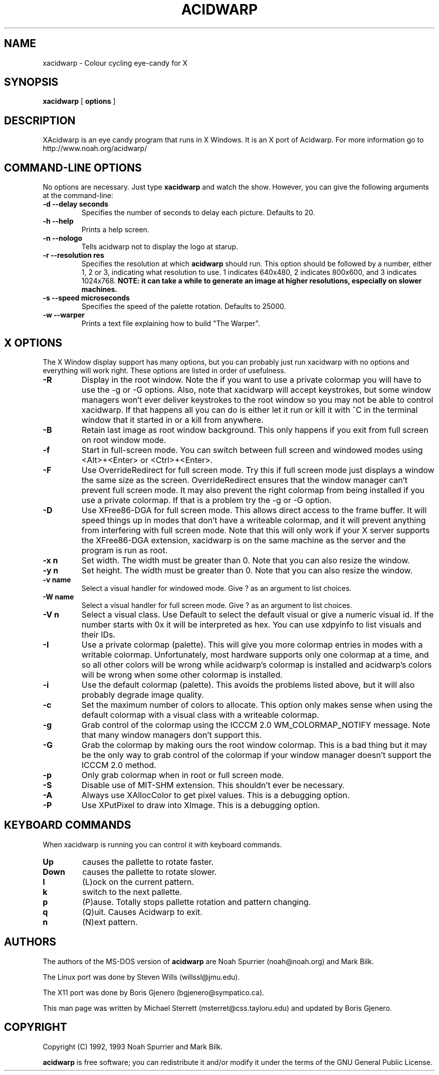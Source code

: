 .TH ACIDWARP 6 "December 2000"
.SH NAME
xacidwarp \- Colour cycling eye\-candy for X
.SH SYNOPSIS
.B xacidwarp
[
.B options
] 
.SH DESCRIPTION
XAcidwarp is an eye candy program that runs in X Windows.  It is an X
port of Acidwarp.  For more information go to
http://www.noah.org/acidwarp/
.SH COMMAND\-LINE OPTIONS
No options are necessary. Just type 
.B xacidwarp
and watch the show. However, you can give the following arguments at the command-line:
.TP 
.B -d --delay seconds
Specifies the number of seconds to delay each picture.  Defaults to 20.
.TP 
.B -h --help
Prints a help screen.
.TP 
.B -n --nologo
Tells acidwarp not to display the logo at starup.
.TP 
.B -r --resolution res
Specifies the resolution at which
.B acidwarp
should run.  This option should be followed by a number, either 1, 2 or 3, 
indicating what resolution to use. 1 indicates 640x480, 2 indicates 800x600, and
3 indicates 1024x768. 
.B NOTE: it can take a while to generate an image at higher resolutions, especially on slower machines.
.TP 
.B -s --speed microseconds
Specifies the speed of the palette rotation. Defaults to 25000.
.TP 
.B -w --warper
Prints a text file explaining how to build "The Warper".
.SH X OPTIONS
The X Window display support has many options, but you can probably just 
run xacidwarp with no options and everything will work right.  These options
are listed in order of usefulness.
.TP
.B -R
Display in the root window.  Note the if you want to use a private
colormap you will have to use the -g or -G options.  Also, note that
xacidwarp will accept keystrokes, but some window managers won't ever
deliver keystrokes to the root window so you may not be able to control
xacidwarp.  If that happens all you can do is either let it run or kill
it with ^C in the terminal window that it started in or a kill from
anywhere.
.TP
.B -B
Retain last image as root window background.  This only happens if you
exit from full screen on root window mode.
.TP 
.B -f
Start in full-screen mode.  You can switch between full screen and windowed
modes using <Alt>+<Enter> or <Ctrl>+<Enter>.
.TP
.B -F
Use OverrideRedirect for full screen mode.  Try this if full screen
mode just displays a window the same size as the screen.
OverrideRedirect ensures that the window manager can't prevent full
screen mode.  It may also prevent the right colormap from being
installed if you use a private colormap.  If that is a problem try the
-g or -G option.
.TP
.B -D
Use XFree86-DGA for full screen mode.  This allows direct access to
the frame buffer.  It will speed things up in modes that don't have a
writeable colormap, and it will prevent anything from interfering with
full screen mode.  Note that this will only work if your X server
supports the XFree86-DGA extension, xacidwarp is on the same machine
as the server and the program is run as root.
.TP
.B -x n
Set width.  The width must be greater than 0.  Note that you can also resize
the window.
.TP
.B -y n
Set height.  The width must be greater than 0.  Note that you can also resize
the window.
.TP
.B -v name
Select a visual handler for windowed mode.  Give ? as an argument to list 
choices.
.TP
.B -W name
Select a visual handler for full screen mode.  Give ? as an argument to list 
choices.
.TP
.B -V n
Select a visual class.  Use Default to select the default visual or give a
numeric visual id.  If the number starts with 0x it will be interpreted as
hex.  You can use xdpyinfo to list visuals and their IDs.
.TP
.B -I
Use a private colormap (palette).  This will give you more colormap
entries in modes with a writable colormap.  Unfortunately, most
hardware supports only one colormap at a time, and so all other colors
will be wrong while acidwarp's colormap is installed and acidwarp's
colors will be wrong when some other colormap is installed.
.TP
.B -i
Use the default colormap (palette).  This avoids the problems listed
above, but it will also probably degrade image quality.
.TP
.B -c
Set the maximum number of colors to allocate.  This option only makes
sense when using the default colormap with a visual class with a
writeable colormap.
.TP
.B -g
Grab control of the colormap using the ICCCM 2.0 WM_COLORMAP_NOTIFY
message.  Note that many window managers don't support this.
.TP
.B -G
Grab the colormap by making ours the root window colormap.  This is a
bad thing but it may be the only way to grab control of the colormap
if your window manager doesn't support the ICCCM 2.0 method.
.TP
.B -p
Only grab colormap when in root or full screen mode.
.TP
.B -S
Disable use of MIT-SHM extension.  This shouldn't ever be necessary.
.TP
.B -A
Always use XAllocColor to get pixel values.  This is a debugging
option.
.TP
.B -P
Use XPutPixel to draw into XImage.  This is a debugging option.
.SH KEYBOARD COMMANDS
When xacidwarp is running you can control it with keyboard commands.
.TP
.B Up
causes the pallette to rotate faster.
.TP
.B Down
causes the pallette to rotate slower.
.TP
.B l
(L)ock on the current pattern.
.TP
.B k
switch to the next pallette.
.TP
.B p
(P)ause. Totally stops pallette rotation and pattern changing.
.TP
.B q
(Q)uit. Causes Acidwarp to exit.
.TP
.B n 
(N)ext pattern.
.SH AUTHORS
The authors of the MS\-DOS version of 
.B acidwarp 
are Noah Spurrier (noah@noah.org) and Mark Bilk.  
.PP
The Linux port was done by Steven Wills (willssl@jmu.edu).
.PP
The X11 port was done by Boris Gjenero (bgjenero@sympatico.ca).
.PP
This man page was written by Michael Sterrett (msterret@css.tayloru.edu) and updated by Boris Gjenero.
.SH COPYRIGHT
Copyright (C) 1992, 1993 Noah Spurrier and Mark Bilk.

.B acidwarp 
is free software; you can redistribute it and/or modify it
under the terms of the GNU General Public License.


